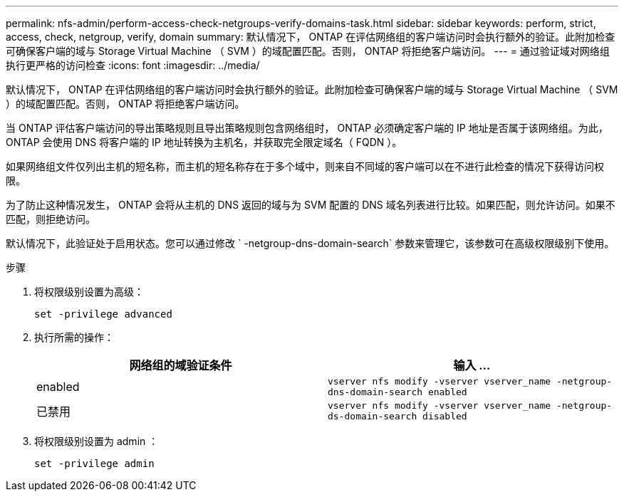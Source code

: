 ---
permalink: nfs-admin/perform-access-check-netgroups-verify-domains-task.html 
sidebar: sidebar 
keywords: perform, strict, access, check, netgroup, verify, domain 
summary: 默认情况下， ONTAP 在评估网络组的客户端访问时会执行额外的验证。此附加检查可确保客户端的域与 Storage Virtual Machine （ SVM ）的域配置匹配。否则， ONTAP 将拒绝客户端访问。 
---
= 通过验证域对网络组执行更严格的访问检查
:icons: font
:imagesdir: ../media/


[role="lead"]
默认情况下， ONTAP 在评估网络组的客户端访问时会执行额外的验证。此附加检查可确保客户端的域与 Storage Virtual Machine （ SVM ）的域配置匹配。否则， ONTAP 将拒绝客户端访问。

当 ONTAP 评估客户端访问的导出策略规则且导出策略规则包含网络组时， ONTAP 必须确定客户端的 IP 地址是否属于该网络组。为此， ONTAP 会使用 DNS 将客户端的 IP 地址转换为主机名，并获取完全限定域名（ FQDN ）。

如果网络组文件仅列出主机的短名称，而主机的短名称存在于多个域中，则来自不同域的客户端可以在不进行此检查的情况下获得访问权限。

为了防止这种情况发生， ONTAP 会将从主机的 DNS 返回的域与为 SVM 配置的 DNS 域名列表进行比较。如果匹配，则允许访问。如果不匹配，则拒绝访问。

默认情况下，此验证处于启用状态。您可以通过修改 ` -netgroup-dns-domain-search` 参数来管理它，该参数可在高级权限级别下使用。

.步骤
. 将权限级别设置为高级：
+
`set -privilege advanced`

. 执行所需的操作：
+
[cols="2*"]
|===
| 网络组的域验证条件 | 输入 ... 


 a| 
enabled
 a| 
`vserver nfs modify -vserver vserver_name -netgroup-dns-domain-search enabled`



 a| 
已禁用
 a| 
`vserver nfs modify -vserver vserver_name -netgroup-ds-domain-search disabled`

|===
. 将权限级别设置为 admin ：
+
`set -privilege admin`



